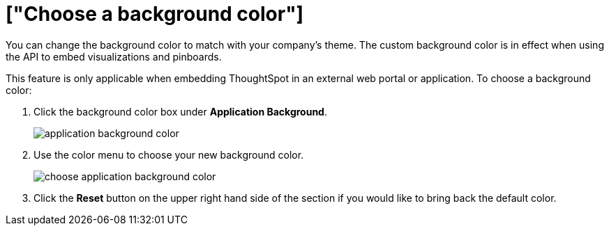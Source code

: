= ["Choose a background color"]
:last_updated: 11/18/2019
:permalink: /:collection/:path.html
:sidebar: mydoc_sidebar
:summary: You can customize ThoughtSpot's background color to match your company's theme.

You can change the background color to match with your company's theme.
The custom background color is in effect when using the API to embed visualizations and pinboards.

This feature is only applicable when embedding ThoughtSpot in an external web portal or application.
To choose a background color:

. Click the background color box under *Application Background*.
+
image::{{ site.baseurl }}/images/application_background_color.png[]

. Use the color menu to choose your new background color.
+
image::{{ site.baseurl }}/images/choose_application_background_color.png[]

. Click the *Reset* button on the upper right hand side of the section if you would like to bring back the default color.
